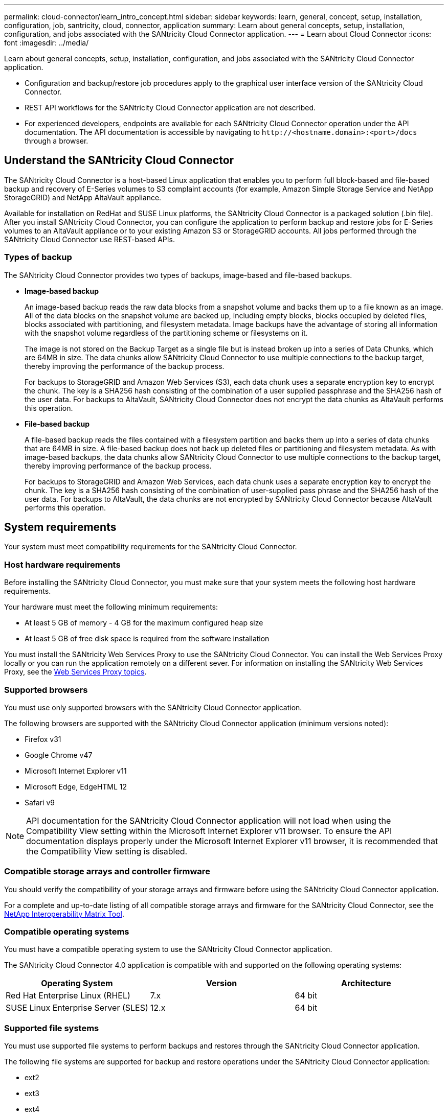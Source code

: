 ---
permalink: cloud-connector/learn_intro_concept.html
sidebar: sidebar
keywords: learn, general, concept, setup, installation, configuration, job, santricity, cloud, connector, application
summary: Learn about general concepts, setup, installation, configuration, and jobs associated with the SANtricity Cloud Connector application.
---
= Learn about Cloud Connector
:icons: font
:imagesdir: ../media/

[.lead]
Learn about general concepts, setup, installation, configuration, and jobs associated with the SANtricity Cloud Connector application.

* Configuration and backup/restore job procedures apply to the graphical user interface version of the SANtricity Cloud Connector.
* REST API workflows for the SANtricity Cloud Connector application are not described.
* For experienced developers, endpoints are available for each SANtricity Cloud Connector operation under the API documentation. The API documentation is accessible by navigating to h``ttp://<hostname.domain>:<port>/docs`` through a browser.

== Understand the SANtricity Cloud Connector

[.lead]
The SANtricity Cloud Connector is a host-based Linux application that enables you to perform full block-based and file-based backup and recovery of E-Series volumes to S3 complaint accounts (for example, Amazon Simple Storage Service and NetApp StorageGRID) and NetApp AltaVault appliance.

Available for installation on RedHat and SUSE Linux platforms, the SANtricity Cloud Connector is a packaged solution (.bin file). After you install SANtricity Cloud Connector, you can configure the application to perform backup and restore jobs for E-Series volumes to an AltaVault appliance or to your existing Amazon S3 or StorageGRID accounts. All jobs performed through the SANtricity Cloud Connector use REST-based APIs.

=== Types of backup

[.lead]
The SANtricity Cloud Connector provides two types of backups, image-based and file-based backups.

* *Image-based backup*
+
An image-based backup reads the raw data blocks from a snapshot volume and backs them up to a file known as an image. All of the data blocks on the snapshot volume are backed up, including empty blocks, blocks occupied by deleted files, blocks associated with partitioning, and filesystem metadata. Image backups have the advantage of storing all information with the snapshot volume regardless of the partitioning scheme or filesystems on it.
+
The image is not stored on the Backup Target as a single file but is instead broken up into a series of Data Chunks, which are 64MB in size. The data chunks allow SANtricity Cloud Connector to use multiple connections to the backup target, thereby improving the performance of the backup process.
+
For backups to StorageGRID and Amazon Web Services (S3), each data chunk uses a separate encryption key to encrypt the chunk. The key is a SHA256 hash consisting of the combination of a user supplied passphrase and the SHA256 hash of the user data. For backups to AltaVault, SANtricity Cloud Connector does not encrypt the data chunks as AltaVault performs this operation.

* *File-based backup*
+
A file-based backup reads the files contained with a filesystem partition and backs them up into a series of data chunks that are 64MB in size. A file-based backup does not back up deleted files or partitioning and filesystem metadata. As with image-based backups, the data chunks allow SANtricity Cloud Connector to use multiple connections to the backup target, thereby improving performance of the backup process.
+
For backups to StorageGRID and Amazon Web Services, each data chunk uses a separate encryption key to encrypt the chunk. The key is a SHA256 hash consisting of the combination of user-supplied pass phrase and the SHA256 hash of the user data. For backups to AltaVault, the data chunks are not encrypted by SANtricity Cloud Connector because AltaVault performs this operation.

== System requirements

[.lead]
Your system must meet compatibility requirements for the SANtricity Cloud Connector.

=== Host hardware requirements

[.lead]
Before installing the SANtricity Cloud Connector, you must make sure that your system meets the following host hardware requirements.

Your hardware must meet the following minimum requirements:

* At least 5 GB of memory - 4 GB for the maximum configured heap size
* At least 5 GB of free disk space is required from the software installation

You must install the SANtricity Web Services Proxy to use the SANtricity Cloud Connector. You can install the Web Services Proxy locally or you can run the application remotely on a different sever. For information on installing the SANtricity Web Services Proxy, see the link:../web-services-proxy/index.html[Web Services Proxy topics].

=== Supported browsers

[.lead]
You must use only supported browsers with the SANtricity Cloud Connector application.

The following browsers are supported with the SANtricity Cloud Connector application (minimum versions noted):

* Firefox v31
* Google Chrome v47
* Microsoft Internet Explorer v11
* Microsoft Edge, EdgeHTML 12
* Safari v9

NOTE: API documentation for the SANtricity Cloud Connector application will not load when using the Compatibility View setting within the Microsoft Internet Explorer v11 browser. To ensure the API documentation displays properly under the Microsoft Internet Explorer v11 browser, it is recommended that the Compatibility View setting is disabled.

=== Compatible storage arrays and controller firmware

[.lead]
You should verify the compatibility of your storage arrays and firmware before using the SANtricity Cloud Connector application.

For a complete and up-to-date listing of all compatible storage arrays and firmware for the SANtricity Cloud Connector, see the http://mysupport.netapp.com/matrix[NetApp Interoperability Matrix Tool].

=== Compatible operating systems

[.lead]
You must have a compatible operating system to use the SANtricity Cloud Connector application.

The SANtricity Cloud Connector 4.0 application is compatible with and supported on the following operating systems:

[options="header"]
|===
| Operating System| Version| Architecture
a|
Red Hat Enterprise Linux (RHEL)
a|
7.x
a|
64 bit
a|
SUSE Linux Enterprise Server (SLES)
a|
12.x
a|
64 bit
|===

=== Supported file systems

[.lead]
You must use supported file systems to perform backups and restores through the SANtricity Cloud Connector application.

The following file systems are supported for backup and restore operations under the SANtricity Cloud Connector application:

* ext2
* ext3
* ext4

